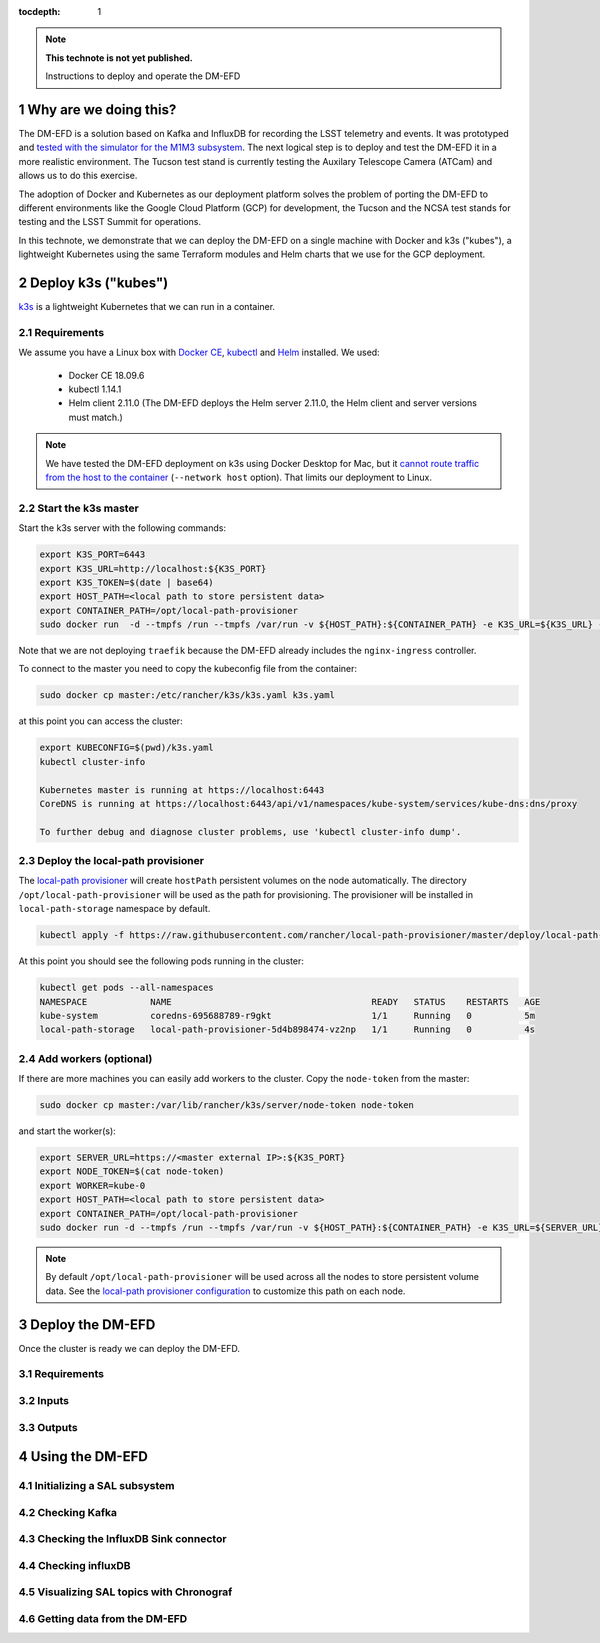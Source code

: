 ..
  Technote content.

  See https://developer.lsst.io/restructuredtext/style.html
  for a guide to reStructuredText writing.

  Do not put the title, authors or other metadata in this document;
  those are automatically added.

  Use the following syntax for sections:

  Sections
  ========

  and

  Subsections
  -----------

  and

  Subsubsections
  ^^^^^^^^^^^^^^

  To add images, add the image file (png, svg or jpeg preferred) to the
  _static/ directory. The reST syntax for adding the image is

  .. figure:: /_static/filename.ext
     :name: fig-label

     Caption text.

   Run: ``make html`` and ``open _build/html/index.html`` to preview your work.
   See the README at https://github.com/lsst-sqre/lsst-technote-bootstrap or
   this repo's README for more info.

   Feel free to delete this instructional comment.

:tocdepth: 1

.. Please do not modify tocdepth; will be fixed when a new Sphinx theme is shipped.

.. sectnum::

.. TODO: Delete the note below before merging new content to the master branch.

.. note::

   **This technote is not yet published.**

   Instructions to deploy and operate the DM-EFD

Why are we doing this?
======================

The DM-EFD is a solution based on Kafka and InfluxDB for recording the LSST telemetry and events. It was prototyped and `tested with the simulator for the M1M3 subsystem <https://sqr-029.lsst.io/#live-sal-experiment-with-avro-transformations>`_. The next logical step is to deploy and test the DM-EFD it in a more realistic environment. The Tucson test stand is currently testing the Auxilary Telescope Camera (ATCam) and allows us to do this exercise.

The adoption of Docker and Kubernetes as our deployment platform solves the problem of porting the DM-EFD to different environments like the Google Cloud Platform (GCP) for development, the Tucson and the NCSA test stands for testing and the LSST Summit for operations.

In this technote, we demonstrate that we can deploy the DM-EFD on a single machine with Docker and k3s ("kubes"), a lightweight Kubernetes using the same Terraform modules and Helm charts that we use for the GCP deployment.


Deploy k3s ("kubes")
====================

`k3s <https://github.com/rancher/k3s>`_ is a lightweight Kubernetes that we can run in a container.


Requirements
------------

We assume you have a Linux box with `Docker CE <https://docs.docker.com/install/linux/docker-ce/centos/>`_,  `kubectl <https://kubernetes.io/docs/tasks/tools/install-kubectl/#install-kubectl-on-linux>`_ and `Helm <https://helm.sh/docs/using_helm/#installing-helm>`_ installed. We used:

 - Docker CE 18.09.6
 - kubectl 1.14.1
 - Helm client 2.11.0 (The DM-EFD deploys the Helm server 2.11.0, the Helm client and server versions must match.)

.. note::

  We have tested the DM-EFD deployment on k3s using Docker Desktop for Mac, but it `cannot route traffic from the host to the container <https://docs.docker.com/docker-for-mac/networking/>`_ (``--network host`` option). That limits our deployment to Linux.

Start the k3s master
--------------------

Start the k3s server with the following commands:

.. code-block:: bash

  export K3S_PORT=6443
  export K3S_URL=http://localhost:${K3S_PORT}
  export K3S_TOKEN=$(date | base64)
  export HOST_PATH=<local path to store persistent data>
  export CONTAINER_PATH=/opt/local-path-provisioner
  sudo docker run  -d --tmpfs /run --tmpfs /var/run -v ${HOST_PATH}:${CONTAINER_PATH} -e K3S_URL=${K3S_URL} -e K3S_TOKEN=${K3S_TOKEN} --privileged --network host --name master2 docker.io/rancher/k3s:v0.5.0-rc1 server --https-listen-port ${K3S_PORT} --no-deploy traefik

Note that we are not deploying ``traefik`` because the DM-EFD already includes the ``nginx-ingress`` controller.

To connect to the master you need to copy the kubeconfig file from the container:

.. code-block:: bash

  sudo docker cp master:/etc/rancher/k3s/k3s.yaml k3s.yaml


at this point you can access the cluster:

.. code-block:: bash

  export KUBECONFIG=$(pwd)/k3s.yaml
  kubectl cluster-info

  Kubernetes master is running at https://localhost:6443
  CoreDNS is running at https://localhost:6443/api/v1/namespaces/kube-system/services/kube-dns:dns/proxy

  To further debug and diagnose cluster problems, use 'kubectl cluster-info dump'.


Deploy the local-path provisioner
---------------------------------

The `local-path provisioner <https://github.com/rancher/local-path-provisioner>`_ will create ``hostPath`` persistent volumes on the node automatically. The directory ``/opt/local-path-provisioner`` will be used as the path for provisioning. The provisioner will be installed in ``local-path-storage`` namespace by default.


.. code-block:: bash

  kubectl apply -f https://raw.githubusercontent.com/rancher/local-path-provisioner/master/deploy/local-path-storage.yaml

At this point you should see the following pods running in the cluster:

.. code-block:: bash

  kubectl get pods --all-namespaces
  NAMESPACE            NAME                                      READY   STATUS    RESTARTS   AGE
  kube-system          coredns-695688789-r9gkt                   1/1     Running   0          5m
  local-path-storage   local-path-provisioner-5d4b898474-vz2np   1/1     Running   0          4s


Add workers (optional)
----------------------

If there are more machines you can easily add workers to the cluster. Copy the ``node-token`` from the master:

.. code-block:: bash

  sudo docker cp master:/var/lib/rancher/k3s/server/node-token node-token

and start the worker(s):

.. code-block:: bash

  export SERVER_URL=https://<master external IP>:${K3S_PORT}
  export NODE_TOKEN=$(cat node-token)
  export WORKER=kube-0
  export HOST_PATH=<local path to store persistent data>
  export CONTAINER_PATH=/opt/local-path-provisioner
  sudo docker run -d --tmpfs /run --tmpfs /var/run -v ${HOST_PATH}:${CONTAINER_PATH} -e K3S_URL=${SERVER_URL} -e K3S_TOKEN=${NODE_TOKEN} --privileged --name ${WORKER} rancher/k3s:v0.5.0-rc1

.. note::

	By default ``/opt/local-path-provisioner`` will be used across all the nodes to store persistent volume data. See the `local-path provisioner configuration <https://github.com/rancher/local-path-provisioner#configuration>`_ to customize this path on each node.


Deploy the DM-EFD
=================

Once the cluster is ready we can deploy the DM-EFD.

Requirements
------------

Inputs
------


Outputs
-------


Using the DM-EFD
================

Initializing a SAL subsystem
----------------------------

Checking Kafka
--------------

Checking the InfluxDB Sink connector
------------------------------------

Checking influxDB
-----------------

Visualizing SAL topics with Chronograf
--------------------------------------

Getting data from the DM-EFD
----------------------------





.. Add content here.
.. Do not include the document title (it's automatically added from metadata.yaml).

.. .. rubric:: References

.. Make in-text citations with: :cite:`bibkey`.

.. .. bibliography:: local.bib lsstbib/books.bib lsstbib/lsst.bib lsstbib/lsst-dm.bib lsstbib/refs.bib lsstbib/refs_ads.bib
..    :style: lsst_aa
